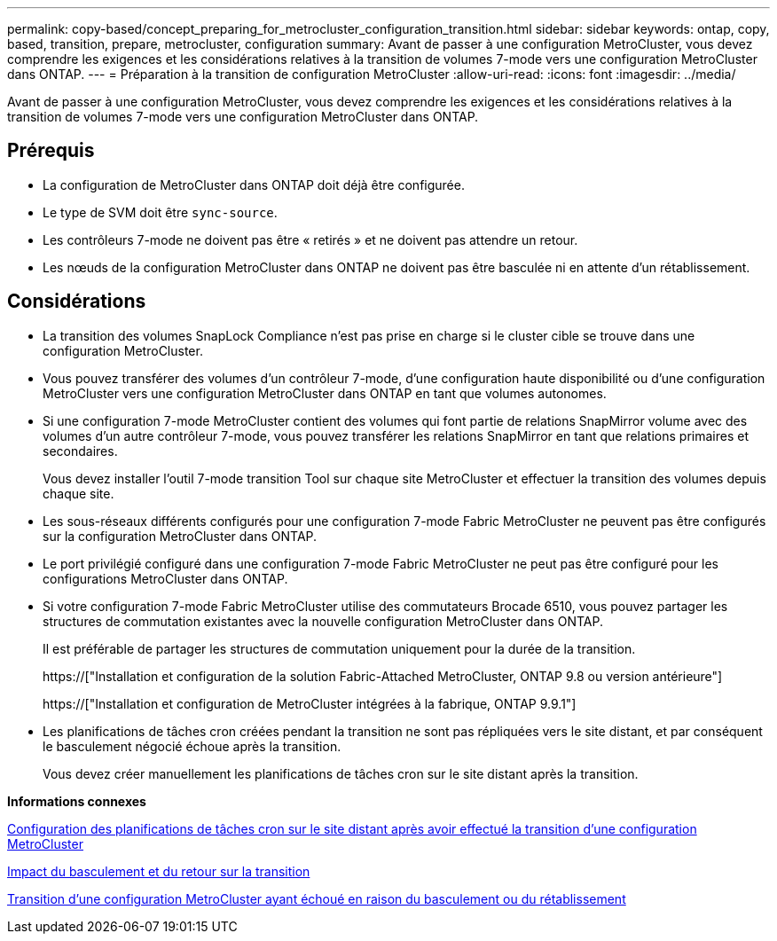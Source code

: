 ---
permalink: copy-based/concept_preparing_for_metrocluster_configuration_transition.html 
sidebar: sidebar 
keywords: ontap, copy, based, transition, prepare, metrocluster, configuration 
summary: Avant de passer à une configuration MetroCluster, vous devez comprendre les exigences et les considérations relatives à la transition de volumes 7-mode vers une configuration MetroCluster dans ONTAP. 
---
= Préparation à la transition de configuration MetroCluster
:allow-uri-read: 
:icons: font
:imagesdir: ../media/


[role="lead"]
Avant de passer à une configuration MetroCluster, vous devez comprendre les exigences et les considérations relatives à la transition de volumes 7-mode vers une configuration MetroCluster dans ONTAP.



== Prérequis

* La configuration de MetroCluster dans ONTAP doit déjà être configurée.
* Le type de SVM doit être `sync-source`.
* Les contrôleurs 7-mode ne doivent pas être « retirés » et ne doivent pas attendre un retour.
* Les nœuds de la configuration MetroCluster dans ONTAP ne doivent pas être basculée ni en attente d'un rétablissement.




== Considérations

* La transition des volumes SnapLock Compliance n'est pas prise en charge si le cluster cible se trouve dans une configuration MetroCluster.
* Vous pouvez transférer des volumes d'un contrôleur 7-mode, d'une configuration haute disponibilité ou d'une configuration MetroCluster vers une configuration MetroCluster dans ONTAP en tant que volumes autonomes.
* Si une configuration 7-mode MetroCluster contient des volumes qui font partie de relations SnapMirror volume avec des volumes d'un autre contrôleur 7-mode, vous pouvez transférer les relations SnapMirror en tant que relations primaires et secondaires.
+
Vous devez installer l'outil 7-mode transition Tool sur chaque site MetroCluster et effectuer la transition des volumes depuis chaque site.

* Les sous-réseaux différents configurés pour une configuration 7-mode Fabric MetroCluster ne peuvent pas être configurés sur la configuration MetroCluster dans ONTAP.
* Le port privilégié configuré dans une configuration 7-mode Fabric MetroCluster ne peut pas être configuré pour les configurations MetroCluster dans ONTAP.
* Si votre configuration 7-mode Fabric MetroCluster utilise des commutateurs Brocade 6510, vous pouvez partager les structures de commutation existantes avec la nouvelle configuration MetroCluster dans ONTAP.
+
Il est préférable de partager les structures de commutation uniquement pour la durée de la transition.

+
https://["Installation et configuration de la solution Fabric-Attached MetroCluster, ONTAP 9.8 ou version antérieure"]

+
https://["Installation et configuration de MetroCluster intégrées à la fabrique, ONTAP 9.9.1"]

* Les planifications de tâches cron créées pendant la transition ne sont pas répliquées vers le site distant, et par conséquent le basculement négocié échoue après la transition.
+
Vous devez créer manuellement les planifications de tâches cron sur le site distant après la transition.



*Informations connexes*

xref:task_post_transition_task_for_a_metrocluster_configuration.adoc[Configuration des planifications de tâches cron sur le site distant après avoir effectué la transition d'une configuration MetroCluster]

xref:concept_impact_of_takeover_and_giveback_on_transition.adoc[Impact du basculement et du retour sur la transition]

xref:task_transitioning_a_metrocluster_configuration_if_a_switchover_or_switchback_event_occurs.adoc[Transition d'une configuration MetroCluster ayant échoué en raison du basculement ou du rétablissement]
